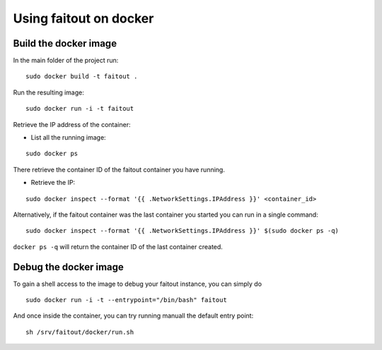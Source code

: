 Using faitout on docker
=======================

Build the docker image
----------------------

In the main folder of the project run:

::

    sudo docker build -t faitout .

Run the resulting image:

::

    sudo docker run -i -t faitout


Retrieve the IP address of the container:

* List all the running image:

::

    sudo docker ps

There retrieve the container ID of the faitout container you have running.

* Retrieve the IP:

::

    sudo docker inspect --format '{{ .NetworkSettings.IPAddress }}' <container_id>

Alternatively, if the faitout container was the last container you started you
can run in a single command:

::

    sudo docker inspect --format '{{ .NetworkSettings.IPAddress }}' $(sudo docker ps -q)

``docker ps -q`` will return the container ID of the last container created.


Debug the docker image
----------------------

To gain a shell access to the image to debug your faitout instance, you can
simply do

::

    sudo docker run -i -t --entrypoint="/bin/bash" faitout

And once inside the container, you can try running manuall the default entry
point:

::

    sh /srv/faitout/docker/run.sh


